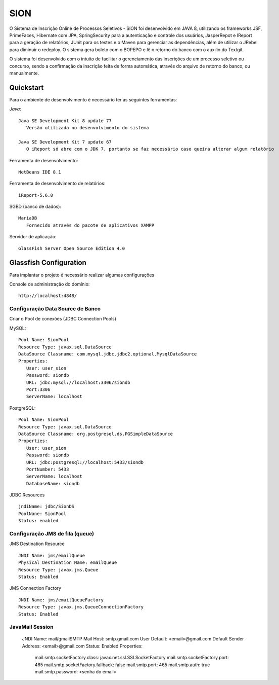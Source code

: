 SION
=======

O Sistema de Inscrição Online de Processos Seletivos - SION foi desenvolvido em JAVA 8, utilizando os frameworks JSF, PrimeFaces, Hibernate com JPA, SpringSecurity para a autenticação e controle dos usuários, JasperRepot e IReport para a geração de relatórios, JUnit para os testes e o Maven para gerenciar as dependências, além de utilizar o JRebel para diminuir o redeploy. O sistema gera boleto com o BOPEPO e lê o retorno do banco com o auxilio do Textgit.

O sistema foi desenvolvido com o intuito de facilitar o gerenciamento das inscrições de um processo seletivo ou concurso, sendo a  confirmação da inscrição feita de forma automática, através do arquivo de retorno do banco, ou manualmente.


Quickstart
----------

Para o ambiente de desenvolvimento é necessário ter as seguintes ferramentas:

`Java`::

   Java SE Development Kit 8 update 77
      Versão utilizada no desenvolvimento do sistema

   Java SE Development Kit 7 update 67
      O iReport só abre com o JDK 7, portanto se faz necessário caso queira alterar algum relatório

Ferramenta de desenvolvimento::

   NetBeans IDE 8.1

Ferramenta de desenvolvimento de relatórios::

   iReport-5.6.0
   
SGBD (banco de dados)::

   MariaDB
      Fornecido através do pacote de aplicativos XAMPP

Servidor de aplicação::

   GlassFish Server Open Source Edition 4.0

Glassfish Configuration
-----------------------

Para implantar o projeto é necessário realizar algumas configurações

Console de administração do domínio::

   http://localhost:4848/

Configuração Data Source de Banco
~~~~~~~~~~~~~~~~~~~~~~~~~~~~~~~~~

Criar o Pool de conexões (JDBC Connection Pools) ::

MySQL::

   Pool Name: SionPool
   Resource Type: javax.sql.DataSource
   DataSource Classname: com.mysql.jdbc.jdbc2.optional.MysqlDataSource
   Properties:
      User: user_sion
      Password: siondb
      URL: jdbc:mysql://localhost:3306/siondb
      Port:3306
      ServerName: localhost

PostgreSQL::

   Pool Name: SionPool
   Resource Type: javax.sql.DataSource
   DataSource Classname: org.postgresql.ds.PGSimpleDataSource
   Properties:
      User: user_sion
      Password: siondb
      URL: jdbc:postgresql://localhost:5433/siondb
      PortNumber: 5433
      ServerName: localhost
      DatabaseName: siondb

JDBC Resources ::

   jndiName: jdbc/SionDS
   PoolNane: SionPool
   Status: enabled

Configuração JMS de fila (queue)
~~~~~~~~~~~~~~~~~~~~~~~~~~~~~~~~

JMS Destination Resource ::

   JNDI Name: jms/emailQueue
   Physical Destination Name: emailQueue
   Resource Type: javax.jms.Queue
   Status: Enabled

JMS Connection Factory ::

   JNDI Name: jms/emailQueueFactory
   Resource Type: javax.jms.QueueConnectionFactory
   Status: Enabled

JavaMail Session
~~~~~~~~~~~~~~~~

   JNDI Name: mail/gmailSMTP
   Mail Host: smtp.gmail.com
   User Default: <email>@gmail.com
   Default Sender Address: <email>@gmail.com
   Status: Enabled
   Properties:
      mail.smtp.socketFactory.class: javax.net.ssl.SSLSocketFactory
      mail.smtp.socketFactory.port: 465
      mail.smtp.socketFactory.fallback: false
      mail.smtp.port: 465
      mail.smtp.auth: true
      mail.smtp.password: <senha do email>
